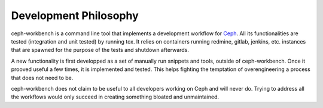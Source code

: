 Development Philosophy
======================

ceph-workbench is a command line tool that implements a development
workflow for `Ceph <http://ceph.com>`_. All its functionalities are
tested (integration and unit tested) by running tox. It relies on
containers running redmine, gitlab, jenkins, etc. instances that are
spawned for the purpose of the tests and shutdown afterwards.

A new functionality is first developped as a set of manually run
snippets and tools, outside of ceph-workbench. Once it prooved useful
a few times, it is implemented and tested. This helps fighting the
temptation of overengineering a process that does not need to be.

ceph-workbench does not claim to be useful to all developers working
on Ceph and will never do. Trying to address all the workflows would
only succeed in creating something bloated and unmaintained.
